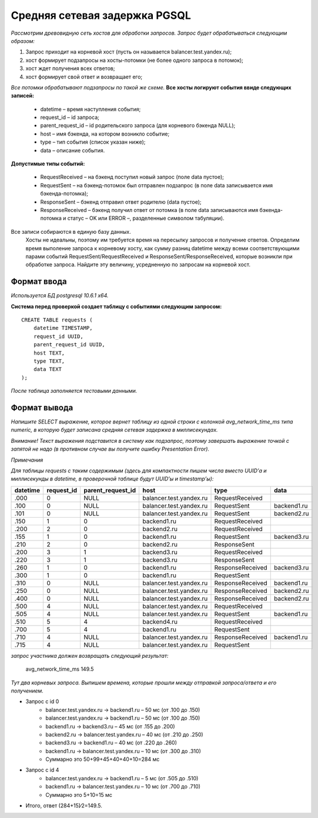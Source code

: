 ==============================
Средняя сетевая задержка PGSQL
==============================

`Рассмотрим древовидную сеть хостов для обработки запросов. Запрос будет обрабатываться следующим образом:`

1. Запрос приходит на корневой хост (пусть он называется balancer.test.yandex.ru);
2. хост формирует подзапросы на хосты-потомки (не более одного запроса в потомок);
3. хост ждет получения всех ответов;
4. хост формирует свой ответ и возвращает его;

`Все потомки обрабатывают подзапросы по такой же схеме.`
**Все хосты логируют события ввиде следующих записей:**

	- datetime – время наступления события;
	- request_id – id запроса;
	- parent_request_id – id родительского запроса (для корневого бэкенда NULL);
	- host – имя бэкенда, на котором возникло событие;
	- type – тип события (список указан ниже);
	- data – описание события.


**Допустимые типы событий:**

	- RequestReceived – на бэкенд поступил новый запрос (поле data пустое);
	- RequestSent – на бэкенд-потомок был отправлен подзапрос (в поле data записывается имя бэкенда-потомка);
	- ResponseSent – бэкенд отправил ответ родителю (data пустое);
	- ResponseReceived – бэкенд получил ответ от потомка (в поле data записываются имя бэкенда-потомка и статус – OK или ERROR –, разделенные символом табуляции).

Все записи собираются в единую базу данных.
	Хосты не идеальны, поэтому им требуется время на пересылку запросов и получение ответов. Определим время выполение запроса к корневому хосту, как сумму разниц datetime между всеми соответствующими парами событий RequestSent/RequestReceived и ResponseSent/ResponseReceived, которые возникли при обработке запроса. Найдите эту величину, усредненную по запросам на корневой хост.

------------
Формат ввода
------------

*Используется БД postgresql 10.6.1 x64.*

**Система перед проверкой создает таблицу с событиями следующим запросом:**

.. highlight:: postgresql

::

	CREATE TABLE requests (  
	    datetime TIMESTAMP,  
	    request_id UUID,  
	    parent_request_id UUID,  
	    host TEXT,  
	    type TEXT,  
	    data TEXT  
	);

.. highlight:: none


`После таблица заполняется тестовыми данными.`

-------------
Формат вывода
-------------

`Напишите SELECT выражение, которое вернет таблицу из одной строки с колонкой avg_network_time_ms типа numeric, в которую будет записана средняя сетевая задержка в миллисекундах.`

`Внимание! Текст выражения подставится в систему как подзапрос, поэтому завершать выражение точкой с запятой не надо (в противном случае вы получите ошибку Presentation Error).`

*Примечания*

`Для таблицы requests с таким содержимым (здесь для компактности пишем числа вместо UUID’а и миллисекунды в datetime, в проверочной таблице будут UUID’ы и timestamp’ы):`

+----------+------------+-------------------+-------------------------+------------------+-----------------+
| datetime | request_id | parent_request_id |           host          |       type       |      data       |
+==========+============+===================+=========================+==================+=================+
|   .000   |      0     |      NULL         | balancer.test.yandex.ru | RequestReceived  |                 |
+----------+------------+-------------------+-------------------------+------------------+-----------------+
|   .100   |      0     |      NULL         | balancer.test.yandex.ru |    RequestSent   |  backend1.ru    |
+----------+------------+-------------------+-------------------------+------------------+-----------------+
|   .101   |      0     |      NULL         | balancer.test.yandex.ru |    RequestSent   |  backend2.ru    |
+----------+------------+-------------------+-------------------------+------------------+-----------------+
|   .150   |      1     |        0          |      backend1.ru        | RequestReceived  |                 |
+----------+------------+-------------------+-------------------------+------------------+-----------------+
|   .200   |      2     |        0          |      backend2.ru        | RequestReceived  |                 |
+----------+------------+-------------------+-------------------------+------------------+-----------------+
|   .155   |      1     |        0          |      backend1.ru        |    RequestSent   |  backend3.ru    |
+----------+------------+-------------------+-------------------------+------------------+-----------------+
|   .210   |      2     |        0          |      backend2.ru        |   ResponseSent   |                 |
+----------+------------+-------------------+-------------------------+------------------+-----------------+
|   .200   |      3     |        1          |      backend3.ru        | RequestReceived  |                 |
+----------+------------+-------------------+-------------------------+------------------+-----------------+
|   .220   |      3     |        1          |      backend3.ru        |   ResponseSent   |                 |
+----------+------------+-------------------+-------------------------+------------------+-----------------+
|   .260   |      1     |        0          |      backend1.ru        | ResponseReceived |  backend3.ru    |
+----------+------------+-------------------+-------------------------+------------------+-----------------+
|   .300   |      1     |        0          |      backend1.ru        |    RequestSent   |                 |
+----------+------------+-------------------+-------------------------+------------------+-----------------+
|   .310   |      0     |      NULL         | balancer.test.yandex.ru | ResponseReceived |  backend1.ru    |
+----------+------------+-------------------+-------------------------+------------------+-----------------+
|   .250   |      0     |      NULL         | balancer.test.yandex.ru | ResponseReceived |  backend2.ru    |
+----------+------------+-------------------+-------------------------+------------------+-----------------+
|   .400   |      0     |      NULL         | balancer.test.yandex.ru | ResponseReceived |  backend2.ru    |
+----------+------------+-------------------+-------------------------+------------------+-----------------+
|   .500   |      4     |      NULL         | balancer.test.yandex.ru | RequestReceived  |                 |
+----------+------------+-------------------+-------------------------+------------------+-----------------+
|   .505   |      4     |      NULL         | balancer.test.yandex.ru |    RequestSent   |  backend1.ru    |
+----------+------------+-------------------+-------------------------+------------------+-----------------+
|   .510   |      5     |        4          |      backend4.ru        | RequestReceived  |                 |
+----------+------------+-------------------+-------------------------+------------------+-----------------+
|   .700   |      5     |        4          |      backend1.ru        |    RequestSent   |                 |
+----------+------------+-------------------+-------------------------+------------------+-----------------+
|   .710   |      4     |      NULL         | balancer.test.yandex.ru | ResponseReceived |  backend1.ru    |
+----------+------------+-------------------+-------------------------+------------------+-----------------+
|   .715   |      4     |      NULL         | balancer.test.yandex.ru |    RequestSent   |                 |
+----------+------------+-------------------+-------------------------+------------------+-----------------+


*запрос участника должен возвращать следующий результат:*

	avg_network_time_ms 149.5

`Тут два корневых запроса. Выпишем времена, которые прошли между отправкой запроса/ответа и его получением.`

- Запрос с id 0
	- balancer.test.yandex.ru -> backend1.ru – 50 мс (от .100 до .150)
	- balancer.test.yandex.ru -> backend1.ru – 50 мс (от .100 до .150)
	- backend1.ru -> backend3.ru – 45 мс (от .155 до .200)
	- backend2.ru -> balancer.test.yandex.ru – 40 мс (от .210 до .250)
	- backend3.ru -> backend1.ru – 40 мс (от .220 до .260)
	- backend1.ru -> balancer.test.yandex.ru – 10 мс (от .300 до .310)
	- Суммарно это 50+99+45+40+40+10=284 мс
- Запрос с id 4
	- balancer.test.yandex.ru -> backend1.ru – 5 мс (от .505 до .510)
	- backend1.ru -> balancer.test.yandex.ru – 10 мс (от .700 до .710)
	- Суммарно это 5+10=15 мс
- Итого, ответ (284+15)∕2=149.5.
